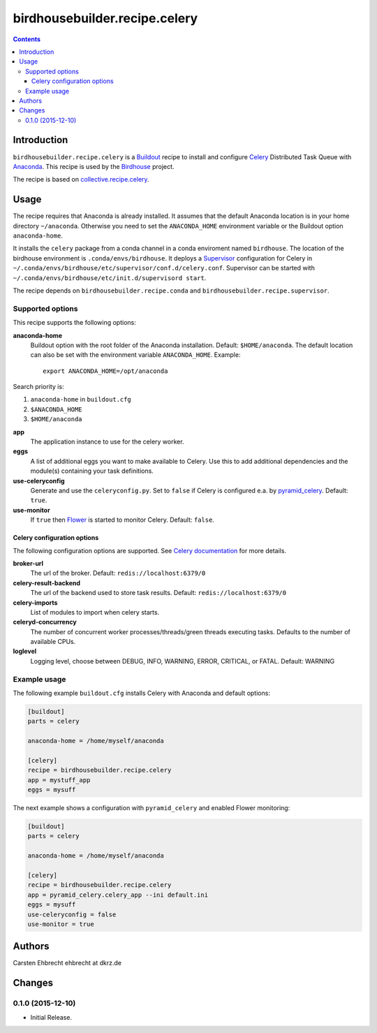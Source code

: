 ******************************
birdhousebuilder.recipe.celery
******************************

.. image:: https://travis-ci.org/bird-house/birdhousebuilder.recipe.celery.svg?branch=master
   :target: https://travis-ci.org/bird-house/birdhousebuilder.recipe.celery
   :alt: Travis Build

.. contents::

Introduction
************

``birdhousebuilder.recipe.celery`` is a `Buildout <http://buildout.org/>`_ recipe to install and configure `Celery <http://www.celeryproject.org/>`_ Distributed Task Queue with `Anaconda <http://www.continuum.io/>`_.
This recipe is used by the `Birdhouse <http://bird-house.github.io/>`_ project. 

The recipe is based on `collective.recipe.celery <https://pypi.python.org/pypi/collective.recipe.celery>`_.


Usage
*****

The recipe requires that Anaconda is already installed. It assumes that the default Anaconda location is in your home directory ``~/anaconda``. Otherwise you need to set the ``ANACONDA_HOME`` environment variable or the Buildout option ``anaconda-home``.

It installs the ``celery`` package from a conda channel  in a conda enviroment named ``birdhouse``. The location of the birdhouse environment is ``.conda/envs/birdhouse``. It deploys a `Supervisor <http://supervisord.org/>`_ configuration for Celery in ``~/.conda/envs/birdhouse/etc/supervisor/conf.d/celery.conf``. Supervisor can be started with ``~/.conda/envs/birdhouse/etc/init.d/supervisord start``.

The recipe depends on ``birdhousebuilder.recipe.conda`` and ``birdhousebuilder.recipe.supervisor``.

Supported options
=================

This recipe supports the following options:

**anaconda-home**
   Buildout option with the root folder of the Anaconda installation. Default: ``$HOME/anaconda``.
   The default location can also be set with the environment variable ``ANACONDA_HOME``. Example::

     export ANACONDA_HOME=/opt/anaconda

Search priority is:

1. ``anaconda-home`` in ``buildout.cfg``
2. ``$ANACONDA_HOME``
3. ``$HOME/anaconda``

**app**
   The application instance to use for the celery worker.

**eggs**
    A list of additional eggs you want to make available to Celery. Use this to
    add additional dependencies and the module(s) containing your task definitions.

**use-celeryconfig**
   Generate and use the ``celeryconfig.py``. Set to ``false`` if Celery is configured e.a. by `pyramid_celery <https://github.com/sontek/pyramid_celery>`_. Default: ``true``.

**use-monitor**
    If ``true`` then `Flower <https://pypi.python.org/pypi/flower>`_ is started to monitor Celery. Default: ``false``. 

Celery configuration options
----------------------------

The following configuration options are supported. See `Celery documentation <http://docs.celeryproject.org/en/latest/configuration.html>`_ for more details.

**broker-url**
    The url of the broker. Default: ``redis://localhost:6379/0``

**celery-result-backend**
    The url of the backend used to store task results. Default: ``redis://localhost:6379/0``

**celery-imports**
    List of modules to import when celery starts.

**celeryd-concurrency**
    The number of concurrent worker processes/threads/green threads executing tasks. Defaults to the number of available CPUs.

**loglevel**
    Logging level, choose between DEBUG, INFO, WARNING, ERROR, CRITICAL, or FATAL. Default: WARNING


Example usage
=============

The following example ``buildout.cfg`` installs Celery with Anaconda and default options:

.. code-block:: ini 

  [buildout]
  parts = celery

  anaconda-home = /home/myself/anaconda

  [celery]
  recipe = birdhousebuilder.recipe.celery
  app = mystuff_app
  eggs = mysuff

The next example shows a configuration with ``pyramid_celery`` and enabled Flower monitoring:

.. code-block:: ini 

  [buildout]
  parts = celery

  anaconda-home = /home/myself/anaconda

  [celery]
  recipe = birdhousebuilder.recipe.celery
  app = pyramid_celery.celery_app --ini default.ini
  eggs = mysuff
  use-celeryconfig = false
  use-monitor = true

Authors
*******

Carsten Ehbrecht ehbrecht at dkrz.de

Changes
*******


0.1.0 (2015-12-10)
==================

* Initial Release.


